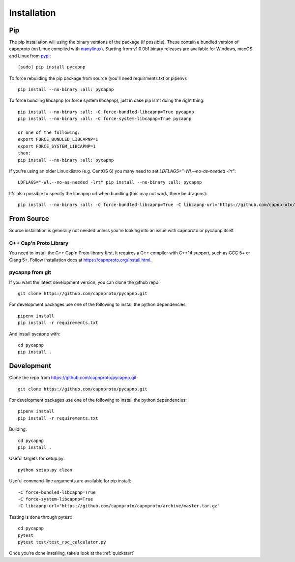 .. _install:

Installation
============

Pip
---
The pip installation will using the binary versions of the package (if possible). These contain a bundled version of capnproto (on Linux compiled with `manylinux <https://github.com/pypa/manylinux>`_). Starting from v1.0.0b1 binary releases are available for Windows, macOS and Linux from `pypi <https://pypi.org/project/pycapnp/#history>`_::

    [sudo] pip install pycapnp

To force rebuilding the pip package from source (you'll need requirments.txt or pipenv)::

    pip install --no-binary :all: pycapnp

To force bundling libcapnp (or force system libcapnp), just in case pip isn't doing the right thing::

    pip install --no-binary :all: -C force-bundled-libcapnp=True pycapnp
    pip install --no-binary :all: -C force-system-libcapnp=True pycapnp

    or one of the following:
    export FORCE_BUNDLED_LIBCAPNP=1
    export FORCE_SYSTEM_LIBCAPNP=1
    then:
    pip install --no-binary :all: pycapnp

If you're using an older Linux distro (e.g. CentOS 6) you many need to set `LDFLAGS="-Wl,--no-as-needed -lrt"`::

    LDFLAGS="-Wl,--no-as-needed -lrt" pip install --no-binary :all: pycapnp

It's also possible to specify the libcapnp url when bundling (this may not work, there be dragons)::

    pip install --no-binary :all: -C force-bundled-libcapnp=True -C libcapnp-url="https://github.com/capnproto/capnproto/archive/master.tar.gz"

From Source
-----------
Source installation is generally not needed unless you're looking into an issue with capnproto or pycapnp itself.

C++ Cap'n Proto Library
~~~~~~~~~~~~~~~~~~~~~~~
You need to install the C++ Cap'n Proto library first. It requires a C++ compiler with C++14 support, such as GCC 5+ or Clang 5+. Follow installation docs at `https://capnproto.org/install.html <https://capnproto.org/install.html>`_.

pycapnp from git
~~~~~~~~~~~~~~~~
If you want the latest development version, you can clone the github repo::

    git clone https://github.com/capnproto/pycapnp.git

For development packages use one of the following to install the python dependencies::

    pipenv install
    pip install -r requirements.txt

And install pycapnp with::

    cd pycapnp
    pip install .


Development
-----------
Clone the repo from https://github.com/capnproto/pycapnp.git::

    git clone https://github.com/capnproto/pycapnp.git

For development packages use one of the following to install the python dependencies::

    pipenv install
    pip install -r requirements.txt

Building::

    cd pycapnp
    pip install .

Useful targets for setup.py::

    python setup.py clean

Useful command-line arguments are available for pip install::

    -C force-bundled-libcapnp=True
    -C force-system-libcapnp=True
    -C libcapnp-url="https://github.com/capnproto/capnproto/archive/master.tar.gz"

Testing is done through pytest::

    cd pycapnp
    pytest
    pytest test/test_rpc_calculator.py

Once you're done installing, take a look at the :ref:`quickstart`
